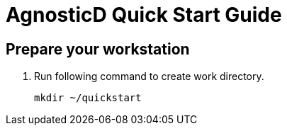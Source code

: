 = AgnosticD Quick Start Guide

== Prepare your workstation

. Run following command to create work directory.

+
[source,txt]
----
mkdir ~/quickstart
----

